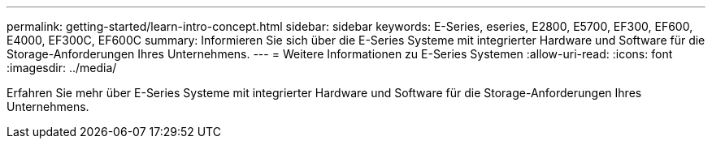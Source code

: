 ---
permalink: getting-started/learn-intro-concept.html 
sidebar: sidebar 
keywords: E-Series, eseries, E2800, E5700, EF300, EF600, E4000, EF300C, EF600C 
summary: Informieren Sie sich über die E-Series Systeme mit integrierter Hardware und Software für die Storage-Anforderungen Ihres Unternehmens. 
---
= Weitere Informationen zu E-Series Systemen
:allow-uri-read: 
:icons: font
:imagesdir: ../media/


[role="lead"]
Erfahren Sie mehr über E-Series Systeme mit integrierter Hardware und Software für die Storage-Anforderungen Ihres Unternehmens.
